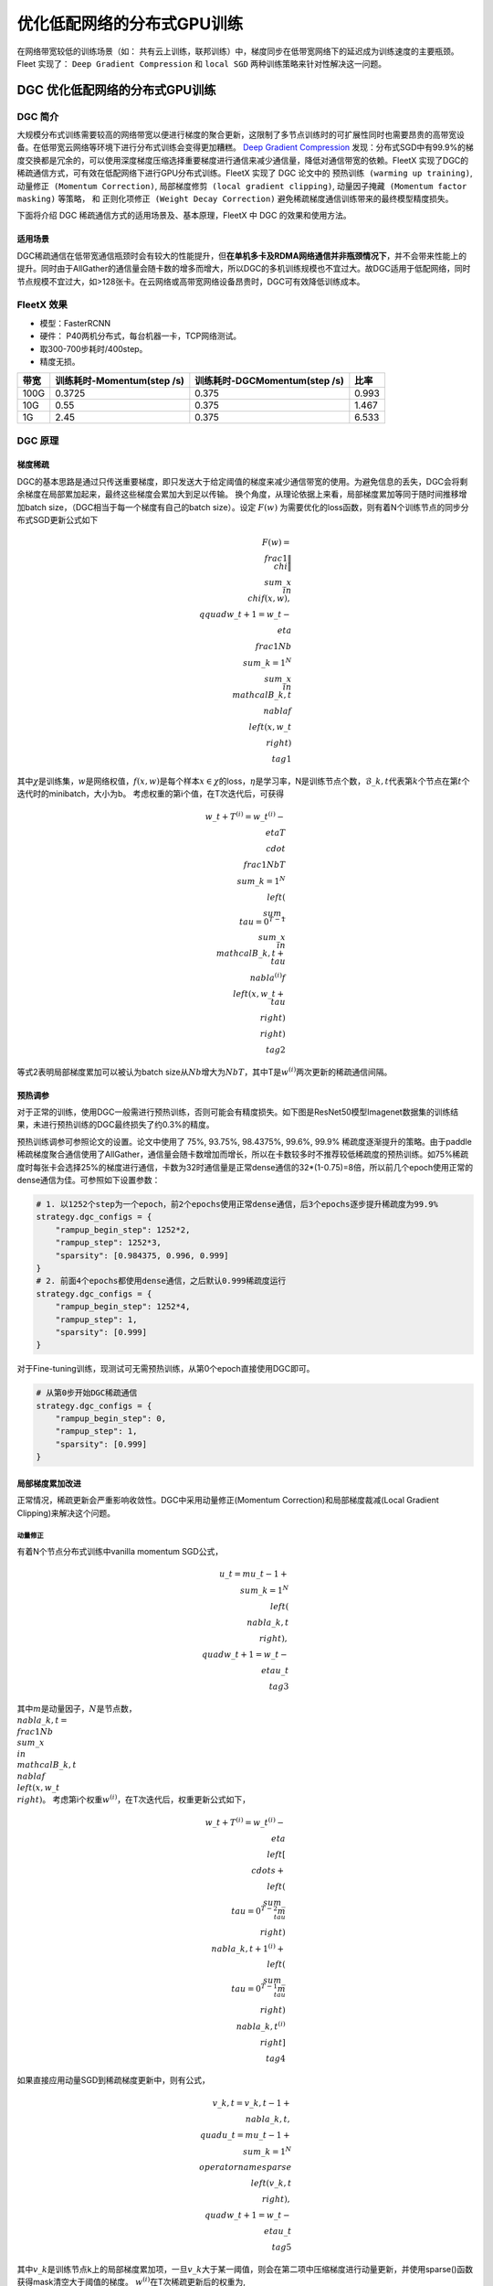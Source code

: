 优化低配网络的分布式GPU训练
===========================

在网络带宽较低的训练场景（如：
共有云上训练，联邦训练）中，梯度同步在低带宽网络下的延迟成为训练速度的主要瓶颈。
Fleet 实现了： ``Deep Gradient Compression`` 和 ``local SGD``
两种训练策略来针对性解决这一问题。

DGC 优化低配网络的分布式GPU训练
-------------------------------

DGC 简介
~~~~~~~~

大规模分布式训练需要较高的网络带宽以便进行梯度的聚合更新，这限制了多节点训练时的可扩展性同时也需要昂贵的高带宽设备。在低带宽云网络等环境下进行分布式训练会变得更加糟糕。
`Deep Gradient Compression <https://arxiv.org/abs/1712.01887>`__
发现：分布式SGD中有99.9%的梯度交换都是冗余的，可以使用深度梯度压缩选择重要梯度进行通信来减少通信量，降低对通信带宽的依赖。FleetX
实现了DGC的稀疏通信方式，可有效在低配网络下进行GPU分布式训练。FleetX
实现了 DGC 论文中的 ``预热训练 (warming up training)``,
``动量修正 (Momentum Correction)``,
``局部梯度修剪 (local gradient clipping)``,
``动量因子掩藏 (Momentum factor masking)`` 等策略， 和
``正则化项修正 (Weight Decay Correction)``
避免稀疏梯度通信训练带来的最终模型精度损失。

下面将介绍 DGC 稀疏通信方式的适用场景及、基本原理，FleetX 中 DGC
的效果和使用方法。

适用场景
^^^^^^^^

DGC稀疏通信在低带宽通信瓶颈时会有较大的性能提升，但\ **在单机多卡及RDMA网络通信并非瓶颈情况下**\ ，并不会带来性能上的提升。同时由于AllGather的通信量会随卡数的增多而增大，所以DGC的多机训练规模也不宜过大。故DGC适用于低配网络，同时节点规模不宜过大，如>128张卡。在云网络或高带宽网络设备昂贵时，DGC可有效降低训练成本。

FleetX 效果
~~~~~~~~~~~

-  模型：FasterRCNN
-  硬件： P40两机分布式，每台机器一卡，TCP网络测试。
-  取300-700步耗时/400step。
-  精度无损。

==== ========================== ============================= =====
带宽 训练耗时-Momentum(step /s) 训练耗时-DGCMomentum(step /s) 比率
==== ========================== ============================= =====
100G 0.3725                     0.375                         0.993
10G  0.55                       0.375                         1.467
1G   2.45                       0.375                         6.533
==== ========================== ============================= =====

DGC 原理
~~~~~~~~

梯度稀疏
^^^^^^^^

DGC的基本思路是通过只传送重要梯度，即只发送大于给定阈值的梯度来减少通信带宽的使用。为避免信息的丢失，DGC会将剩余梯度在局部累加起来，最终这些梯度会累加大到足以传输。
换个角度，从理论依据上来看，局部梯度累加等同于随时间推移增加batch
size，（DGC相当于每一个梯度有自己的batch size）。设定 :math:`F(w)`
为需要优化的loss函数，则有着N个训练节点的同步分布式SGD更新公式如下

.. math::


   F(w)=\\frac{1}{\|\\chi\|}\\sum\_{x\\in\\chi}f(x, w), \\qquad w\_{t+1}=w\_{t}-\\eta\\frac{1}{N b}\\sum\_{k=1}^{N}\\sum\_{x\\in\\mathcal{B}\_{k,t}}\\nabla f\\left(x, w\_{t}\\right) \\tag{1}

其中\ :math:`\chi`\ 是训练集，\ :math:`w`\ 是网络权值，\ :math:`f(x, w)`\ 是每个样本\ :math:`x \in \chi`\ 的loss，\ :math:`\eta`\ 是学习率，N是训练节点个数，\ :math:`\mathcal{B}\_{k, t}`\ 代表第\ :math:`k`\ 个节点在第\ :math:`t`\ 个迭代时的minibatch，大小为b。
考虑权重的第i个值，在T次迭代后，可获得

.. math::


   w\_{t+T}^{(i)}=w\_{t}^{(i)}-\\eta T \\cdot \\frac{1}{N b T} \\sum\_{k=1}^{N}\\left(\\sum\_{\\tau=0}^{T-1} \\sum\_{x \\in \\mathcal{B}\_{k, t+\\tau}} \\nabla^{(i)} f\\left(x, w\_{t+\\tau}\\right)\\right)  \\tag{2}

等式2表明局部梯度累加可以被认为batch
size从\ :math:`Nb`\ 增大为\ :math:`NbT`\ ，其中T是\ :math:`w^{(i)}`\ 两次更新的稀疏通信间隔。

预热调参
^^^^^^^^

对于正常的训练，使用DGC一般需进行预热训练，否则可能会有精度损失。如下图是ResNet50模型Imagenet数据集的训练结果，未进行预热训练的DGC最终损失了约0.3%的精度。

.. raw:: html

   <p align="center">

.. raw:: html

   </p>

预热训练调参可参照论文的设置。论文中使用了 75%, 93.75%, 98.4375%, 99.6%,
99.9%
稀疏度逐渐提升的策略。由于paddle稀疏梯度聚合通信使用了AllGather，通信量会随卡数增加而增长，所以在卡数较多时不推荐较低稀疏度的预热训练。如75%稀疏度时每张卡会选择25%的梯度进行通信，卡数为32时通信量是正常dense通信的32*(1-0.75)=8倍，所以前几个epoch使用正常的dense通信为佳。可参照如下设置参数：

.. code:: python

   # 1. 以1252个step为一个epoch，前2个epochs使用正常dense通信，后3个epochs逐步提升稀疏度为99.9%
   strategy.dgc_configs = {
       "rampup_begin_step": 1252*2,
       "rampup_step": 1252*3,
       "sparsity": [0.984375, 0.996, 0.999]
   }
   # 2. 前面4个epochs都使用dense通信，之后默认0.999稀疏度运行
   strategy.dgc_configs = {
       "rampup_begin_step": 1252*4,
       "rampup_step": 1,
       "sparsity": [0.999]
   }

对于Fine-tuning训练，现测试可无需预热训练，从第0个epoch直接使用DGC即可。

.. code:: python

   # 从第0步开始DGC稀疏通信
   strategy.dgc_configs = {
       "rampup_begin_step": 0,
       "rampup_step": 1,
       "sparsity": [0.999]
   }

局部梯度累加改进
^^^^^^^^^^^^^^^^

正常情况，稀疏更新会严重影响收敛性。DGC中采用动量修正(Momentum
Correction)和局部梯度裁减(Local Gradient Clipping)来解决这个问题。

动量修正
''''''''

有着N个节点分布式训练中vanilla momentum SGD公式，

.. math::


   u\_{t}=m u\_{t-1}+\\sum\_{k=1}^{N}\\left(\\nabla\_{k, t}\\right), \\quad w\_{t+1}=w\_{t}-\\eta u\_{t}  \\tag{3}

其中\ :math:`m`\ 是动量因子，\ :math:`N`\ 是节点数，\ :math:`\\nabla\_{k, t}=\\frac{1}{N b} \\sum\_{x \\in \\mathcal{B}\_{k, t}} \\nabla f\\left(x, w\_{t}\\right)`\ 。
考虑第i个权重\ :math:`w^{(i)}`\ ，在T次迭代后，权重更新公式如下，

.. math::


   w\_{t+T}^{(i)}=w\_{t}^{(i)}-\\eta\\left[\\cdots+\\left(\\sum\_{\\tau=0}^{T-2} m^{\\tau}\\right) \\nabla\_{k, t+1}^{(i)}+\\left(\\sum\_{\\tau=0}^{T-1} m^{\\tau}\\right) \\nabla\_{k, t}^{(i)}\\right]  \\tag{4}

如果直接应用动量SGD到稀疏梯度更新中，则有公式，

.. math::


   v\_{k, t}=v\_{k, t-1}+\\nabla\_{k, t}, \\quad u\_{t}=m u\_{t-1}+\\sum\_{k=1}^{N} \\operatorname{sparse}\\left(v\_{k, t}\\right), \\quad w\_{t+1}=w\_{t}-\\eta u\_{t} \\tag{5}

其中\ :math:`v\_k`\ 是训练节点k上的局部梯度累加项，一旦\ :math:`v\_k`\ 大于某一阈值，则会在第二项中压缩梯度进行动量更新，并使用sparse()函数获得mask清空大于阈值的梯度。
:math:`w^{(i)}`\ 在T次稀疏更新后的权重为,

.. math::


   w\_{t+T}^{(i)}=w\_{t}^{(i)}-\\eta\\left(\\cdots+\\nabla\_{k, t+1}^{(i)}+\\nabla\_{k, t}^{(i)}\\right) \\tag{6}

相比传统动量SGD，方程6缺失了累积衰减因子\ :math:`\sum\_{\tau=0}^{T-1} m^{\tau}`\ ，会导致收敛精度的损失。如下图(a)，正常梯度更新从A点到B点，但是方程6则从A点到C点。当稀疏度很高时，会显著降低模型性能，所以需要在方程5基础上对梯度进行修正。

.. raw:: html

   <p align="center">

.. raw:: html

   </p>

若将方程3中速度项\ :math:`u\_t`\ 当作“梯度”，则方程3第二项可认为是在”梯度“\ :math:`u\_t`\ 上应用传统SGD，前面已经证明了局部梯度累加在传统SGD上是有效的。因此，可以使用方程3局部累加速度项\ :math:`u\_t`\ 而非累加真实的梯度\ :math:`\nabla\_{k, t}`\ 来修正方程5，

.. math::


   u\_{k, t}=m u\_{k, t-1}+\\nabla\_{k, t}, \\quad v\_{k, t}=v\_{k, t-1}+u\_{k, t}, \\quad w\_{t+1}=w\_{t}-\\eta \\sum\_{k=1}^{N} \\operatorname{sparse}\\left(v\_{k, t}\\right)  \\tag{7}

修正后，如上图(b)，方程可正常从A点到B点。除了传统动量方程修正，论文还给出了Nesterov动量SGD的修正方程。

局部梯度修剪
''''''''''''

梯度修剪是防止梯度爆炸的常用方法。这方法由Pascanu等人在2013年提出，当梯度的l2-norms和大于给定阈值时，就对梯度rescale。正常梯度修剪在梯度聚合后使用，而DGC因为每个节点独立的进行局部梯度累加，所以DGC在使用\ :math:`G\_t`\ 累加前对其进行局部梯度修剪。阈值缩放为原来的\ :math:`N^{-1/2}`

.. math::


   thr\_{G^{k}}=N^{-1 / 2} \\cdot thr\_{G}  \\tag{8}

#### 克服迟滞效应
因为推迟了较小梯度更新权重的时间，所以会有权重陈旧性问题。稀疏度为99.9%时大部分参数需600到1000步更新一次。迟滞效应会减缓收敛并降低模型精度。DGC中采用动量因子掩藏和预热训练来解决这问题。

动量因子掩藏
''''''''''''

DGC中使用下面方程来掩藏动量因子减缓陈旧性问题。

.. math::


   Mask \\leftarrow\\left|v\_{k, t}\\right|>t h r, \\quad v\_{k, t} \\leftarrow v\_{k, t} \\odot \\neg Mask, \\quad u\_{k, t} \\leftarrow u\_{k, t} \\odot \\neg Mask \\tag{9}

此掩码可以停止延迟梯度产生的动量，防止陈旧梯度把权重引入错误的方向。

正则化(Weight Decay)项修正
^^^^^^^^^^^^^^^^^^^^^^^^^^

Paddle框架以Weight
Decay的形式实现正则化。以L2Decay为例，公式(3)中传统momentum添加weight
decay后公式为

.. math::


   G\_{t}=\\sum\_{k=1}^{N}\\left(\\nabla\_{k, t}\\right)+\\lambda w\_{t}, \\quad  u\_{t}=m u\_{t-1}+G\_{t}, \\quad w\_{t+1}=w\_{t}-\\eta u\_{t} \\tag{10}

其中\ :math:`\lambda`\ 为Weight
Decay系数，\ :math:`G\_{t}`\ 为添加L2Decay项之后的聚合梯度。由于在公式7中进行了局部动量修正，所以按照相同思路在局部梯度上运用修正的Weight
Decay项。如下公式在局部梯度上添加局部Weight Decay项即可。

.. math::


   \\nabla\_{k, t}=\\nabla\_{k, t}+\\frac{\\lambda}{N} w\_{t} \\tag{11}

在模型实际训练中，通常会设置weight
decay的系数\ :math:`\lambda=10^{-4}`\ ，在卡数较多如4机32卡的情况下局部weight
decay系数为\ :math:`\frac{\lambda}{N}=\frac{10^{-4}}{32}=3.125\*10^{-6}`\ ，在数值精度上偏低，测试训练时会损失一定精度。为此还需对局部weight
decay项进行数值修正。如下公式，

.. math::


   \\nabla\_{k, t}^{'}=N \\nabla\_{k, t}+\\lambda w\_{t}, \\quad
   G\_{t}^{'}=\\sum\_{k=1}^{N}\\left(\\nabla\_{k, t}^{'}\\right)=N\\sum\_{k=1}^{N}\\left(\\nabla\_{k, t}\\right)+N\\lambda w\_{t}, \\quad
   G\_{t}=\\frac{G\_{t}^{'}}{N}=\\sum\_{k=1}^{N}\\left(\\nabla\_{k, t}\\right)+\\lambda w\_{t} \\tag{12}

具体做法为对局部梯度乘以卡数求得\ :math:`\nabla\_{k, t}^{'}`\ ，此时\ :math:`\lambda`\ 项则无需除以卡数，聚合梯度求得\ :math:`G\_{t}^{'}`\ 再对聚合梯度除以卡数得到\ :math:`G\_{t}`\ 即可。

上述策略已经在框架中实现，用户无须设置。

DGC 快速开始
~~~~~~~~~~~~

下文以单机八卡上训练ResNet50 为例子简单介绍 FleetX 中 DGC 的使用。 因为
8张 GPU 的通信都在同一节点内， 一般情况下梯度通信并不会成为训练的瓶颈，
这里只是以其为例子，介绍FleetX 中 DGC 参数的设置。

**注意**\ ：

-  硬件环境要求：
   DGC目前只支持GPU多卡及分布式collective训练，需要有相应的cuda、cuDNN、nccl环境。
-  Paddle环境要求： DGC只支持GPU，所以需GPU版本的Paddle。

添加依赖
^^^^^^^^

.. code:: python

   import os
   import fleetx as X
   import paddle.fluid as fluid
   import paddle.distributed.fleet.base.role_maker as role_maker
   import time
   import paddle.distributed.fleet as fleet

定义分布式模式并初始化
^^^^^^^^^^^^^^^^^^^^^^

通过\ ``X.parse_train_configs()``\ 接口，用户可以定义训练相关的参数，如：学习率、衰减率等。同时通过\ ``fleet.init()``\ 接口定义了分布式模型，下面代码中的\ ``is_collective=True``\ 表示采用集合通信的GPU分布式模式训练模型。

.. code:: python

   configs = X.parse_train_configs()
   role = role_maker.PaddleCloudRoleMaker(is_collective=True)
   fleet.init(role)

加载模型及数据
^^^^^^^^^^^^^^

用户可以通过\ ``X.applications``\ 接口加载我们预先定义好的模型，如：Resnet50、VGG16、BERT等。并使用定制化的data_loader加载模型，同时可以定义训练中使用的batch_size等参数。

.. code:: python

   model = X.applications.Resnet50()
   loader = model.load_imagenet_from_file("/pathto/ImageNet/train.txt")

DGC 相关策略
^^^^^^^^^^^^

这里假设：1252个step为一个epoch，前2个epochs使用正常dense通信，后3个epochs逐步提升稀疏度为99.9%

-  ``rampup_begin_step (int)``\ ：DGC(含预热训练)开始的 step
-  ``rampup_step (int)``\ ：DGC中预热训练持续的 step. 如果sparsity 是
   [0.75, 0.9375, 0.984375, 0.996, 0.999]，rampup_step 设成 100时， 在
   0~19 steps 时 sparsity=0.75，在 20~39 steps 时 sparsity=0.9375，
   以此类推。
-  ``sparsity (list[float])``\ ：稀疏度 threshold, (1 - current
   sparsity) % 的gradient 将会被 allreduce。

.. code:: python

   dist_strategy = fleet.DistributedStrategy()

   dist_strategy.lars = True
   dist_strategy.dgc_configs = {
       "rampup_begin_step": 1252*2,
       "rampup_step": 1252*3,
       "sparsity": [0.984375, 0.996, 0.999]
   }

   optimizer = paddle.optimizer.Momentum(learning_rate=0.01, momentum=0.9)
   optimizer = fleet.distributed_optimizer(optimizer, dist_strategy)
   optimizer.minimize(model.loss)

开始训练
^^^^^^^^

这一部分和FleetX 中其他任务基本相同:

.. code:: python

   place = fluid.CUDAPlace(int(os.environ.get('FLAGS_selected_gpus', 0)))
   exe = fluid.Executor(place)
   exe.run(fluid.default_startup_program())

   total_time = 0
   for i, data in enumerate(data_loader()):
       start_time = time.time()
       cost_val = exe.run(paddle.static.default_main_program(),
                          feed=data,
                          fetch_list=[model.loss.name])
       end_time = time.time()
       total_time += (end_time - start_time)
       print(
           "worker_index: %d, step%d cost = %f, total time cost = %f, step per second: %f, speed: %f"
           % (fleet.worker_index(), i, cost_val[0], total_time,
              (i - 9) / total_time, 1 / (end_time - start_time))

运行训练脚本
^^^^^^^^^^^^

一行启动单机多卡分布式训练：

.. code:: sh

   fleetrun --gpus 0,1,2,3,4,5,6,7 resnet50_dgc.py

使用Local SGD 优化低带宽下分布式训练
------------------------------------

Local SGD 简介
~~~~~~~~~~~~~~

在使用 distributed SGD
进行数据并行的分布式训练时，常会遇到以下两个问题：

-  分布式训练的吞吐会受到集群中慢节点（straggling
   node）和随机通信延迟的影响。
-  数据并行分布式增大了训练实际的batch size，过大的batch size
   会影响最终的训练精度。

local SGD
通过延长节点间同步的间隔(局部异步训练)来减轻慢节点的影响和减少通信频率，以此提升训练的吞吐速度；另一方面，为了减小相对于本地训练（小batch
size）的精度损失，\ `DON’T USE LARGE MINI-BATCHES, USE LOCAL
SGD <https://arxiv.org/abs/1808.07217>`__ 和 `ADAPTIVE COMMUNICATION
STRATEGIES TO ACHIEVE THE BEST ERROR-RUNTIME TRADE-OFF IN LOCAL-UPDATE
SGD <https://arxiv.org/abs/1810.08313>`__
分别提出了：\ ``post-local SGD`` 和
``自适应步长 (Adaptive Communication)``
策略，来减少参数同步频率降低带来的精度损失。

.. raw:: html

   <p align="center">

.. raw:: html

   </p>

在local SGD 训练中，集群中的每个 worker 各自会独立的进行 H 个连续的 SGD
更新， 然后集群中的所有 worker 会进行通信，同步（averaging）所有 workers
上的参数。一个双 workers，同步间隙为3 iterations 的local
SGD过程如上图所示。黄绿两条路径表示两个 workers 各自的 local SGD
更新过程，中间的蓝色路径表示同步后的模型所在的位置。

local
SGD中的一个关键问题是如何确定参数同步的间隔(频率)，以到达训练吞吐和训练精度间更好的平衡：

-  增大参数同步的间隔可以减少 workers 间通信延迟的影响提高训练吞吐.
-  但增大同步间隔可能会造成最终训练精度的损失。
   `[1] <https://arxiv.org/abs/1708.01012>`__

post-local SGD 将训练过程分成两个阶段：第一阶段 wokers 间同步的间隔为 1
iteration，即同步SGD，来保证最终训练精度；在第二阶段增大同步间隔到固定常数
H iterations，来提升训练吞吐。其公式如下：

Adaptive Communication local SGD
通过动态的调整参数同步的间隔来尝试达到训练吞吐和精度间的更好的平衡。在训练初始或者上一段参数同步完成后，根据如下公式计算一下次参数同步的间隔（iteration）。详细的公式推导和参数定义请参考\ `原论文 <https://arxiv.org/abs/1808.07217>`__\ 。

Fleet 中实现了 ``Naive local SGD`` 和
``Adaptive Communication local SGD`` 两种策略。 中下文将给出 Fleet中
local SGD 的实践效果，并通过一个简单例子介绍如何在Fleet 中使用 local
SGD。

Fleet 效果
~~~~~~~~~~

试验设置

+---------+---------+---------+---------+-------+---------+---------+
| model   | dataset | local   | cluster | dtype | warming | l       |
|         |         | batch   |         |       | up      | earning |
|         |         | size    |         |       |         | rate    |
|         |         |         |         |       |         | decay   |
+=========+=========+=========+=========+=======+=========+=========+
| r       | I       | 128     | 4 x 8 x | FP32  | 30      | pol     |
| esnet50 | magenet |         | V100    |       |         | ynomial |
+---------+---------+---------+---------+-------+---------+---------+

试验结果

========== ======= ====== ======
local step qps     acc1   acc5
========== ======= ====== ======
1          8270.91 0.7579 0.9266
2          8715.67 0.7533 0.9265
4          8762.66 0.7551 0.9260
8          9184.62 0.7511 0.9239
16         9431.46 0.7429 0.9206
ADACOMM    8945.74 0.7555 0.9270
========== ======= ====== ======

可以看到在 navie local SGD
（固定同步间隔）情况下，更新间隔越长训练的吞吐越高，但是模型的最终进度也会损失越大。
当使用 ADAPTIVE COMMUNICATION
策略后，训练在吞吐和精度间达到了一个更好的平衡。

local SGD 快速开始
~~~~~~~~~~~~~~~~~~

下文将以在单机8卡中训练 ResNet50 为例子简单介绍 Fleet 中 local SGD
的用法。 需要注意的是 单机八卡的通信都在同一节点内，
一般情况下参数同步并不会成为训练的瓶颈， 这里只是以其为例子，介绍Fleet
中 local SGD 参数的设置。

.. _添加依赖-1:

添加依赖
^^^^^^^^

.. code:: python

   import os
   import fleetx as X
   import paddle.fluid as fluid
   import paddle.distributed.fleet.base.role_maker as role_maker
   import time
   import paddle.distributed.fleet as fleet

.. _定义分布式模式并初始化-1:

定义分布式模式并初始化
^^^^^^^^^^^^^^^^^^^^^^

通过\ ``X.parse_train_configs()``\ 接口，用户可以定义训练相关的参数，如：学习率、衰减率等。同时通过\ ``fleet.init()``\ 接口定义了分布式模型，下面代码中的\ ``is_collective=True``\ 表示采用集合通信的GPU分布式模式训练模型。

.. code:: python

   configs = X.parse_train_configs()
   role = role_maker.PaddleCloudRoleMaker(is_collective=True)
   fleet.init(role)

.. _加载模型及数据-1:

加载模型及数据
^^^^^^^^^^^^^^

用户可以通过\ ``X.applications``\ 接口加载我们预先定义好的模型，如：Resnet50、VGG16、BERT等。并使用定制化的data_loader加载模型，同时可以定义训练中使用的batch_size等参数。

.. code:: python

   model = X.applications.Resnet50()
   loader = model.load_imagenet_from_file("/pathto/ImageNet/train.txt")

定义local SGD 相关策略
^^^^^^^^^^^^^^^^^^^^^^

用户首先需要定义paddle SGD 对象，并在SGD 对象中设置学习率参数。Fleet
local SGD 中只有两个用户设置参数 ``auto`` 和
``k_step``\ ，局部更新和参数同步都由框架自动完成：

-  在Naive local SGD 中： ``auto = Flase``\ ，
   用户需要设置一个固定的常数 ``k_step``
   作为训练过程中的全局参数更新间隔。
-  在 自适应步长 local SGD中： ``auto = True``\ ，
   用户需要设置\ ``k_step``
   作为第一次参数同步的间隔，之后的同步间隔将由上文中的公式动态确定，在学习率较大时，参数变化大，减小step，多进行通信从而保证快速收敛；在学习率较小时，参数变化小，增大step，减少通信次数，从而提升训练速度。
   需要注意的是自适应步长策略中，系统会默认限制最大的同步间隔为
   ``16 steps``\ ，当公式计算出的间隔大于16 时，按16 steps
   进行参数同步。

.. code:: python

   dist_strategy = fleet.DistributedStrategy()

   dist_strategy.localsgd = True
   dist_strategy.auto = True
   dist_strategy.localsgd_configs = {
                       "k_steps": 1,
                   }
   optimizer = paddle.fluid.optimizer.SGD(learning_rate=0.01)
   optimizer = fleet.distributed_optimizer(optimizer, dist_strategy)
   optimizer.minimize(model.loss)

.. _开始训练-1:

开始训练
^^^^^^^^

这一部分和FleetX 中其他任务基本相同:

.. code:: python

   place = fluid.CUDAPlace(int(os.environ.get('FLAGS_selected_gpus', 0)))
   exe = fluid.Executor(place)
   exe.run(fluid.default_startup_program())

   total_time = 0
   for i, data in enumerate(data_loader()):
       start_time = time.time()
       cost_val = exe.run(paddle.static.default_main_program(),
                          feed=data,
                          fetch_list=[model.loss.name])
       end_time = time.time()
       total_time += (end_time - start_time)
       print(
           "worker_index: %d, step%d cost = %f, total time cost = %f, step per second: %f, speed: %f"
           % (fleet.worker_index(), i, cost_val[0], total_time,
              (i - 9) / total_time, 1 / (end_time - start_time))

.. _运行训练脚本-1:

运行训练脚本
^^^^^^^^^^^^

一行启动单机多卡分布式训练：

.. code:: sh

   fleetrun --gpus 0,1,2,3,4,5,6,7 resnet50_localsgd.py
